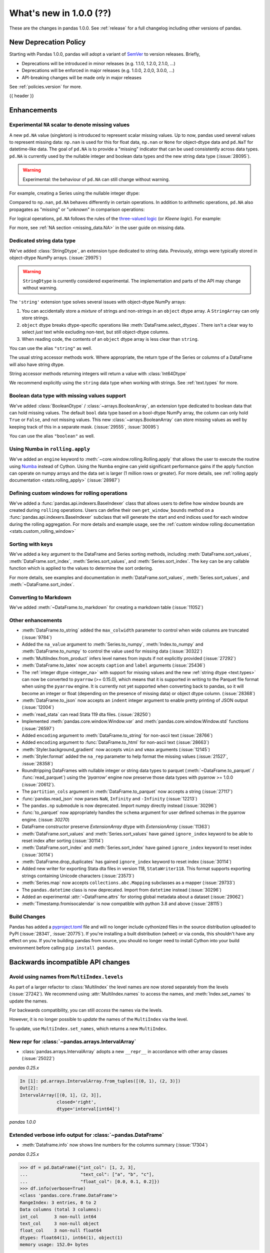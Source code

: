 .. _whatsnew_1000:

What's new in 1.0.0 (??)
------------------------

These are the changes in pandas 1.0.0. See :ref:`release` for a full changelog
including other versions of pandas.

New Deprecation Policy
~~~~~~~~~~~~~~~~~~~~~~

Starting with Pandas 1.0.0, pandas will adopt a variant of `SemVer`_ to
version releases. Briefly,

* Deprecations will be introduced in minor releases (e.g. 1.1.0, 1.2.0, 2.1.0, ...)
* Deprecations will be enforced in major releases (e.g. 1.0.0, 2.0,0, 3.0.0, ...)
* API-breaking changes will be made only in major releases

See :ref:`policies.version` for more.

.. _2019 Pandas User Survey: http://dev.pandas.io/pandas-blog/2019-pandas-user-survey.html
.. _SemVer: https://semver.org

{{ header }}

.. ---------------------------------------------------------------------------

Enhancements
~~~~~~~~~~~~

.. _whatsnew_100.NA:

Experimental ``NA`` scalar to denote missing values
^^^^^^^^^^^^^^^^^^^^^^^^^^^^^^^^^^^^^^^^^^^^^^^^^^^

A new ``pd.NA`` value (singleton) is introduced to represent scalar missing
values. Up to now, pandas used several values to represent missing data: ``np.nan`` is used for this for float data, ``np.nan`` or
``None`` for object-dtype data and ``pd.NaT`` for datetime-like data. The
goal of ``pd.NA`` is to provide a "missing" indicator that can be used
consistently across data types. ``pd.NA`` is currently used by the nullable integer and boolean
data types and the new string data type (:issue:`28095`).

.. warning::

   Experimental: the behaviour of ``pd.NA`` can still change without warning.

For example, creating a Series using the nullable integer dtype:

.. ipython:: python

    s = pd.Series([1, 2, None], dtype="Int64")
    s
    s[2]

Compared to ``np.nan``, ``pd.NA`` behaves differently in certain operations.
In addition to arithmetic operations, ``pd.NA`` also propagates as "missing"
or "unknown" in comparison operations:

.. ipython:: python

    np.nan > 1
    pd.NA > 1

For logical operations, ``pd.NA`` follows the rules of the
`three-valued logic <https://en.wikipedia.org/wiki/Three-valued_logic>`__ (or
*Kleene logic*). For example:

.. ipython:: python

    pd.NA | True

For more, see :ref:`NA section <missing_data.NA>` in the user guide on missing
data.


.. _whatsnew_100.string:

Dedicated string data type
^^^^^^^^^^^^^^^^^^^^^^^^^^

We've added :class:`StringDtype`, an extension type dedicated to string data.
Previously, strings were typically stored in object-dtype NumPy arrays. (:issue:`29975`)

.. warning::

   ``StringDtype`` is currently considered experimental. The implementation
   and parts of the API may change without warning.

The ``'string'`` extension type solves several issues with object-dtype NumPy arrays:

1. You can accidentally store a *mixture* of strings and non-strings in an
   ``object`` dtype array. A ``StringArray`` can only store strings.
2. ``object`` dtype breaks dtype-specific operations like :meth:`DataFrame.select_dtypes`.
   There isn't a clear way to select *just* text while excluding non-text,
   but still object-dtype columns.
3. When reading code, the contents of an ``object`` dtype array is less clear
   than ``string``.


.. ipython:: python

   pd.Series(['abc', None, 'def'], dtype=pd.StringDtype())

You can use the alias ``"string"`` as well.

.. ipython:: python

   s = pd.Series(['abc', None, 'def'], dtype="string")
   s

The usual string accessor methods work. Where appropriate, the return type
of the Series or columns of a DataFrame will also have string dtype.

.. ipython:: python

   s.str.upper()
   s.str.split('b', expand=True).dtypes

String accessor methods returning integers will return a value with :class:`Int64Dtype`

.. ipython:: python

   s.str.count("a")

We recommend explicitly using the ``string`` data type when working with strings.
See :ref:`text.types` for more.

.. _whatsnew_100.boolean:

Boolean data type with missing values support
^^^^^^^^^^^^^^^^^^^^^^^^^^^^^^^^^^^^^^^^^^^^^

We've added :class:`BooleanDtype` / :class:`~arrays.BooleanArray`, an extension
type dedicated to boolean data that can hold missing values. The default
``bool`` data type based on a bool-dtype NumPy array, the column can only hold
``True`` or ``False``, and not missing values. This new :class:`~arrays.BooleanArray`
can store missing values as well by keeping track of this in a separate mask.
(:issue:`29555`, :issue:`30095`)

.. ipython:: python

   pd.Series([True, False, None], dtype=pd.BooleanDtype())

You can use the alias ``"boolean"`` as well.

.. ipython:: python

   s = pd.Series([True, False, None], dtype="boolean")
   s

.. _whatsnew_1000.numba_rolling_apply:

Using Numba in ``rolling.apply``
^^^^^^^^^^^^^^^^^^^^^^^^^^^^^^^^

We've added an ``engine`` keyword to :meth:`~core.window.rolling.Rolling.apply` that allows the user to execute the
routine using `Numba <https://numba.pydata.org/>`__ instead of Cython. Using the Numba engine
can yield significant performance gains if the apply function can operate on numpy arrays and
the data set is larger (1 million rows or greater). For more details, see
:ref:`rolling apply documentation <stats.rolling_apply>` (:issue:`28987`)

.. _whatsnew_1000.custom_window:

Defining custom windows for rolling operations
^^^^^^^^^^^^^^^^^^^^^^^^^^^^^^^^^^^^^^^^^^^^^^

We've added a :func:`pandas.api.indexers.BaseIndexer` class that allows users to define how
window bounds are created during ``rolling`` operations. Users can define their own ``get_window_bounds``
method on a :func:`pandas.api.indexers.BaseIndexer` subclass that will generate the start and end
indices used for each window during the rolling aggregation. For more details and example usage, see
the :ref:`custom window rolling documentation <stats.custom_rolling_window>`

.. _whatsnew_1000.sorting_keys:

Sorting with keys
^^^^^^^^^^^^^^^^^

We've added a ``key`` argument to the DataFrame and Series sorting methods, including
:meth:`DataFrame.sort_values`, :meth:`DataFrame.sort_index`, :meth:`Series.sort_values`,
and :meth:`Series.sort_index`. The ``key`` can be any callable function which is applied
to the values to determine the sort ordering.

.. ipython:: python

   s = pd.Series(['C', 'a', 'B'])
   s.sort_values()
   s.sort_values(key=lambda x: x.str.lower)

For more details, see examples and documentation in :meth:`DataFrame.sort_values`,
:meth:`Series.sort_values`, and :meth:`~DataFrame.sort_index`.

.. _whatsnew_1000.to_markdown:

Converting to Markdown
^^^^^^^^^^^^^^^^^^^^^^

We've added :meth:`~DataFrame.to_markdown` for creating a markdown table (:issue:`11052`)

.. ipython:: python

   df = pd.DataFrame({"A": [1, 2, 3], "B": [1, 2, 3]}, index=['a', 'a', 'b'])
   print(df.to_markdown())

.. _whatsnew_1000.enhancements.other:

Other enhancements
^^^^^^^^^^^^^^^^^^

- :meth:`DataFrame.to_string` added the ``max_colwidth`` parameter to control when wide columns are truncated (:issue:`9784`)
- Added the ``na_value`` argument to :meth:`Series.to_numpy`, :meth:`Index.to_numpy` and :meth:`DataFrame.to_numpy` to control the value used for missing data (:issue:`30322`)
- :meth:`MultiIndex.from_product` infers level names from inputs if not explicitly provided (:issue:`27292`)
- :meth:`DataFrame.to_latex` now accepts ``caption`` and ``label`` arguments (:issue:`25436`)
- The :ref:`integer dtype <integer_na>` with support for missing values and the
  new :ref:`string dtype <text.types>` can now be converted to ``pyarrow`` (>=
  0.15.0), which means that it is supported in writing to the Parquet file
  format when using the ``pyarrow`` engine. It is currently not yet supported
  when converting back to pandas, so it will become an integer or float
  (depending on the presence of missing data) or object dtype column. (:issue:`28368`)
- :meth:`DataFrame.to_json` now accepts an ``indent`` integer argument to enable pretty printing of JSON output (:issue:`12004`)
- :meth:`read_stata` can read Stata 119 dta files. (:issue:`28250`)
- Implemented :meth:`pandas.core.window.Window.var` and :meth:`pandas.core.window.Window.std` functions (:issue:`26597`)
- Added ``encoding`` argument to :meth:`DataFrame.to_string` for non-ascii text (:issue:`28766`)
- Added ``encoding`` argument to :func:`DataFrame.to_html` for non-ascii text (:issue:`28663`)
- :meth:`Styler.background_gradient` now accepts ``vmin`` and ``vmax`` arguments (:issue:`12145`)
- :meth:`Styler.format` added the ``na_rep`` parameter to help format the missing values (:issue:`21527`, :issue:`28358`)
- Roundtripping DataFrames with nullable integer or string data types to parquet
  (:meth:`~DataFrame.to_parquet` / :func:`read_parquet`) using the `'pyarrow'` engine
  now preserve those data types with pyarrow >= 1.0.0 (:issue:`20612`).
- The ``partition_cols`` argument in :meth:`DataFrame.to_parquet` now accepts a string (:issue:`27117`)
- :func:`pandas.read_json` now parses ``NaN``, ``Infinity`` and ``-Infinity`` (:issue:`12213`)
- The ``pandas.np`` submodule is now deprecated. Import numpy directly instead (:issue:`30296`)
- :func:`to_parquet` now appropriately handles the ``schema`` argument for user defined schemas in the pyarrow engine. (:issue: `30270`)
- DataFrame constructor preserve `ExtensionArray` dtype with `ExtensionArray` (:issue:`11363`)
- :meth:`DataFrame.sort_values` and :meth:`Series.sort_values` have gained ``ignore_index`` keyword to be able to reset index after sorting (:issue:`30114`)
- :meth:`DataFrame.sort_index` and :meth:`Series.sort_index` have gained ``ignore_index`` keyword to reset index (:issue:`30114`)
- :meth:`DataFrame.drop_duplicates` has gained ``ignore_index`` keyword to reset index (:issue:`30114`)
- Added new writer for exporting Stata dta files in version 118, ``StataWriter118``.  This format supports exporting strings containing Unicode characters (:issue:`23573`)
- :meth:`Series.map` now accepts ``collections.abc.Mapping`` subclasses as a mapper (:issue:`29733`)
- The ``pandas.datetime`` class is now deprecated. Import from ``datetime`` instead (:issue:`30296`)
- Added an experimental :attr:`~DataFrame.attrs` for storing global metadata about a dataset (:issue:`29062`)
- :meth:`Timestamp.fromisocalendar` is now compatible with python 3.8 and above (:issue:`28115`)



Build Changes
^^^^^^^^^^^^^

Pandas has added a `pyproject.toml <https://www.python.org/dev/peps/pep-0517/>`_ file and will no longer include
cythonized files in the source distribution uploaded to PyPI (:issue:`28341`, :issue:`20775`). If you're installing
a built distribution (wheel) or via conda, this shouldn't have any effect on you. If you're building pandas from
source, you should no longer need to install Cython into your build environment before calling ``pip install pandas``.

.. ---------------------------------------------------------------------------

.. _whatsnew_1000.api_breaking:

Backwards incompatible API changes
~~~~~~~~~~~~~~~~~~~~~~~~~~~~~~~~~~

.. _whatsnew_1000.api_breaking.MultiIndex._names:

Avoid using names from ``MultiIndex.levels``
^^^^^^^^^^^^^^^^^^^^^^^^^^^^^^^^^^^^^^^^^^^^

As part of a larger refactor to :class:`MultiIndex` the level names are now
stored separately from the levels (:issue:`27242`). We recommend using
:attr:`MultiIndex.names` to access the names, and :meth:`Index.set_names`
to update the names.

For backwards compatibility, you can still *access* the names via the levels.

.. ipython:: python

   mi = pd.MultiIndex.from_product([[1, 2], ['a', 'b']], names=['x', 'y'])
   mi.levels[0].name

However, it is no longer possible to *update* the names of the ``MultiIndex``
via the level.

.. ipython:: python
   :okexcept:

   mi.levels[0].name = "new name"
   mi.names

To update, use ``MultiIndex.set_names``, which returns a new ``MultiIndex``.

.. ipython:: python

   mi2 = mi.set_names("new name", level=0)
   mi2.names

New repr for :class:`~pandas.arrays.IntervalArray`
^^^^^^^^^^^^^^^^^^^^^^^^^^^^^^^^^^^^^^^^^^^^^^^^^^

- :class:`pandas.arrays.IntervalArray` adopts a new ``__repr__`` in accordance with other array classes (:issue:`25022`)

*pandas 0.25.x*

.. code-block:: ipython

   In [1]: pd.arrays.IntervalArray.from_tuples([(0, 1), (2, 3)])
   Out[2]:
   IntervalArray([(0, 1], (2, 3]],
                 closed='right',
                 dtype='interval[int64]')

*pandas 1.0.0*

.. ipython:: python

   pd.arrays.IntervalArray.from_tuples([(0, 1), (2, 3)])

Extended verbose info output for :class:`~pandas.DataFrame`
^^^^^^^^^^^^^^^^^^^^^^^^^^^^^^^^^^^^^^^^^^^^^^^^^^^^^^^^^^^

- :meth:`Dataframe.info` now shows line numbers for the columns summary (:issue:`17304`)

*pandas 0.25.x*

.. code-block:: python

   >>> df = pd.DataFrame({"int_col": [1, 2, 3],
   ...                    "text_col": ["a", "b", "c"],
   ...                    "float_col": [0.0, 0.1, 0.2]})
   >>> df.info(verbose=True)
   <class 'pandas.core.frame.DataFrame'>
   RangeIndex: 3 entries, 0 to 2
   Data columns (total 3 columns):
   int_col      3 non-null int64
   text_col     3 non-null object
   float_col    3 non-null float64
   dtypes: float64(1), int64(1), object(1)
   memory usage: 152.0+ bytes

*pandas 1.0.0*

.. ipython:: python

   df = pd.DataFrame({"int_col": [1, 2, 3],
                      "text_col": ["a", "b", "c"],
                      "float_col": [0.0, 0.1, 0.2]})
   df.info(verbose=True)

:meth:`pandas.array` inference changes
^^^^^^^^^^^^^^^^^^^^^^^^^^^^^^^^^^^^^^

:meth:`pandas.array` now infers pandas' new extension types in several cases (:issue:`29791`):

1. String data (including missing values) now returns a :class:`arrays.StringArray`.
2. Integer data (including missing values) now returns a :class:`arrays.IntegerArray`.
3. Boolean data (including missing values) now returns the new :class:`arrays.BooleanArray`

*pandas 0.25.x*

.. code-block:: python

   >>> pd.array(["a", None])
   <PandasArray>
   ['a', None]
   Length: 2, dtype: object

   >>> pd.array([1, None])
   <PandasArray>
   [1, None]
   Length: 2, dtype: object


*pandas 1.0.0*

.. ipython:: python

   pd.array(["a", None])
   pd.array([1, None])

As a reminder, you can specify the ``dtype`` to disable all inference.

:class:`arrays.IntegerArray` now uses :attr:`pandas.NA`
^^^^^^^^^^^^^^^^^^^^^^^^^^^^^^^^^^^^^^^^^^^^^^^^^^^^^^^

:class:`arrays.IntegerArray` now uses :attr:`pandas.NA` rather than
:attr:`numpy.nan` as its missing value marker (:issue:`29964`).

*pandas 0.25.x*

.. code-block:: python

   >>> a = pd.array([1, 2, None], dtype="Int64")
   >>> a
   <IntegerArray>
   [1, 2, NaN]
   Length: 3, dtype: Int64

   >>> a[2]
   nan

*pandas 1.0.0*

.. ipython:: python

   a = pd.array([1, 2, None], dtype="Int64")
   a
   a[2]

This has a few API-breaking consequences.

**Converting to a NumPy ndarray**

When converting to a NumPy array missing values will be ``pd.NA``, which cannot
be converted to a float. So calling ``np.asarray(integer_array, dtype="float")``
will now raise.

*pandas 0.25.x*

.. code-block:: python

    >>> np.asarray(a, dtype="float")
    array([ 1.,  2., nan])

*pandas 1.0.0*

.. ipython:: python
   :okexcept:

   np.asarray(a, dtype="float")

Use :meth:`arrays.IntegerArray.to_numpy` with an explicit ``na_value`` instead.

.. ipython:: python

   a.to_numpy(dtype="float", na_value=np.nan)

See :ref:`missing_data.NA` for more on the differences between :attr:`pandas.NA`
and :attr:`numpy.nan`.

:class:`arrays.IntegerArray` comparisons return :class:`arrays.BooleanArray`
^^^^^^^^^^^^^^^^^^^^^^^^^^^^^^^^^^^^^^^^^^^^^^^^^^^^^^^^^^^^^^^^^^^^^^^^^^^^

Comparison operations on a :class:`arrays.IntegerArray` now returns a
:class:`arrays.BooleanArray` rather than a NumPy array (:issue:`29964`).

*pandas 0.25.x*

.. code-block:: python

   >>> a = pd.array([1, 2, None], dtype="Int64")
   >>> a
   <IntegerArray>
   [1, 2, NaN]
   Length: 3, dtype: Int64

   >>> a > 1
   array([False,  True, False])

*pandas 1.0.0*

.. ipython:: python

   a = pd.array([1, 2, None], dtype="Int64")
   a > 1

Note that missing values now propagate, rather than always comparing unequal
like :attr:`numpy.nan`. See :ref:`missing_data.NA` for more.

By default :meth:`Categorical.min` now returns the minimum instead of np.nan
^^^^^^^^^^^^^^^^^^^^^^^^^^^^^^^^^^^^^^^^^^^^^^^^^^^^^^^^^^^^^^^^^^^^^^^^^^^^

When :class:`Categorical` contains ``np.nan``,
:meth:`Categorical.min` no longer return ``np.nan`` by default (skipna=True) (:issue:`25303`)

*pandas 0.25.x*

.. code-block:: ipython

   In [1]: pd.Categorical([1, 2, np.nan], ordered=True).min()
   Out[1]: nan


*pandas 1.0.0*

.. ipython:: python

   pd.Categorical([1, 2, np.nan], ordered=True).min()


Default dtype of empty :class:`pandas.Series`
^^^^^^^^^^^^^^^^^^^^^^^^^^^^^^^^^^^^^^^^^^^^^

Initialising an empty :class:`pandas.Series` without specifying a dtype will raise a `DeprecationWarning` now
(:issue:`17261`). The default dtype will change from ``float64`` to ``object`` in future releases so that it is
consistent with the behaviour of :class:`DataFrame` and :class:`Index`.

*pandas 1.0.0*

.. code-block:: ipython

   In [1]: pd.Series()
   Out[2]:
   DeprecationWarning: The default dtype for empty Series will be 'object' instead of 'float64' in a future version. Specify a dtype explicitly to silence this warning.
   Series([], dtype: float64)

.. _whatsnew_1000.api_breaking.python:

Increased minimum version for Python
^^^^^^^^^^^^^^^^^^^^^^^^^^^^^^^^^^^^

Pandas 1.0.0 supports Python 3.6.1 and higher (:issue:`29212`).

.. _whatsnew_1000.api_breaking.deps:

Increased minimum versions for dependencies
^^^^^^^^^^^^^^^^^^^^^^^^^^^^^^^^^^^^^^^^^^^

Some minimum supported versions of dependencies were updated (:issue:`29766`, :issue:`29723`).
If installed, we now require:

+-----------------+-----------------+----------+---------+
| Package         | Minimum Version | Required | Changed |
+=================+=================+==========+=========+
| numpy           | 1.13.3          |    X     |         |
+-----------------+-----------------+----------+---------+
| pytz            | 2015.4          |    X     |         |
+-----------------+-----------------+----------+---------+
| python-dateutil | 2.6.1           |    X     |         |
+-----------------+-----------------+----------+---------+
| bottleneck      | 1.2.1           |          |         |
+-----------------+-----------------+----------+---------+
| numexpr         | 2.6.2           |          |         |
+-----------------+-----------------+----------+---------+
| pytest (dev)    | 4.0.2           |          |         |
+-----------------+-----------------+----------+---------+

For `optional libraries <https://dev.pandas.io/docs/install.html#dependencies>`_ the general recommendation is to use the latest version.
The following table lists the lowest version per library that is currently being tested throughout the development of pandas.
Optional libraries below the lowest tested version may still work, but are not considered supported.

+-----------------+-----------------+---------+
| Package         | Minimum Version | Changed |
+=================+=================+=========+
| beautifulsoup4  | 4.6.0           |         |
+-----------------+-----------------+---------+
| fastparquet     | 0.3.2           |    X    |
+-----------------+-----------------+---------+
| gcsfs           | 0.2.2           |         |
+-----------------+-----------------+---------+
| lxml            | 3.8.0           |         |
+-----------------+-----------------+---------+
| matplotlib      | 2.2.2           |         |
+-----------------+-----------------+---------+
| numba           | 0.46.0          |    X    |
+-----------------+-----------------+---------+
| openpyxl        | 2.5.7           |    X    |
+-----------------+-----------------+---------+
| pyarrow         | 0.12.0          |    X    |
+-----------------+-----------------+---------+
| pymysql         | 0.7.1           |         |
+-----------------+-----------------+---------+
| pytables        | 3.4.2           |         |
+-----------------+-----------------+---------+
| s3fs            | 0.3.0           |    X    |
+-----------------+-----------------+---------+
| scipy           | 0.19.0          |         |
+-----------------+-----------------+---------+
| sqlalchemy      | 1.1.4           |         |
+-----------------+-----------------+---------+
| xarray          | 0.8.2           |         |
+-----------------+-----------------+---------+
| xlrd            | 1.1.0           |         |
+-----------------+-----------------+---------+
| xlsxwriter      | 0.9.8           |         |
+-----------------+-----------------+---------+
| xlwt            | 1.2.0           |         |
+-----------------+-----------------+---------+

See :ref:`install.dependencies` and :ref:`install.optional_dependencies` for more.


.. _whatsnew_1000.api.other:

Other API changes
^^^^^^^^^^^^^^^^^

- Bumped the minimum supported version of ``s3fs`` from 0.0.8 to 0.3.0 (:issue:`28616`)
- :class:`core.groupby.GroupBy.transform` now raises on invalid operation names (:issue:`27489`)
- :meth:`pandas.api.types.infer_dtype` will now return "integer-na" for integer and ``np.nan`` mix (:issue:`27283`)
- :meth:`MultiIndex.from_arrays` will no longer infer names from arrays if ``names=None`` is explicitly provided (:issue:`27292`)
- In order to improve tab-completion, Pandas does not include most deprecated attributes when introspecting a pandas object using ``dir`` (e.g. ``dir(df)``).
  To see which attributes are excluded, see an object's ``_deprecations`` attribute, for example ``pd.DataFrame._deprecations`` (:issue:`28805`).
- The returned dtype of ::func:`pd.unique` now matches the input dtype. (:issue:`27874`)
- Changed the default configuration value for ``options.matplotlib.register_converters`` from ``True`` to ``"auto"`` (:issue:`18720`).
  Now, pandas custom formatters will only be applied to plots created by pandas, through :meth:`~DataFrame.plot`.
  Previously, pandas' formatters would be applied to all plots created *after* a :meth:`~DataFrame.plot`.
  See :ref:`units registration <whatsnew_1000.matplotlib_units>` for more.
- :meth:`Series.dropna` has dropped its ``**kwargs`` argument in favor of a single ``how`` parameter.
  Supplying anything else than ``how`` to ``**kwargs`` raised a ``TypeError`` previously (:issue:`29388`)
- When testing pandas, the new minimum required version of pytest is 5.0.1 (:issue:`29664`)
- :meth:`Series.str.__iter__` was deprecated and will be removed in future releases (:issue:`28277`).


.. _whatsnew_1000.api.documentation:

Documentation Improvements
^^^^^^^^^^^^^^^^^^^^^^^^^^

- Added new section on :ref:`scale` (:issue:`28315`).
- Added sub-section on :ref:`io.query_multi` for HDF5 datasets (:issue:`28791`).

.. ---------------------------------------------------------------------------

.. _whatsnew_1000.deprecations:

Deprecations
~~~~~~~~~~~~

- :meth:`Series.item` and :meth:`Index.item` have been _undeprecated_ (:issue:`29250`)
- ``Index.set_value`` has been deprecated. For a given index ``idx``, array ``arr``,
  value in ``idx`` of ``idx_val`` and a new value of ``val``, ``idx.set_value(arr, idx_val, val)``
  is equivalent to ``arr[idx.get_loc(idx_val)] = val``, which should be used instead (:issue:`28621`).
- :func:`is_extension_type` is deprecated, :func:`is_extension_array_dtype` should be used instead (:issue:`29457`)
- :func:`eval` keyword argument "truediv" is deprecated and will be removed in a future version (:issue:`29812`)
- :meth:`DateOffset.isAnchored` and :meth:`DatetOffset.onOffset` are deprecated and will be removed in a future version, use :meth:`DateOffset.is_anchored` and :meth:`DateOffset.is_on_offset` instead (:issue:`30340`)
- ``pandas.tseries.frequencies.get_offset`` is deprecated and will be removed in a future version, use ``pandas.tseries.frequencies.to_offset`` instead (:issue:`4205`)
- :meth:`Categorical.take_nd` and :meth:`CategoricalIndex.take_nd` are deprecated, use :meth:`Categorical.take` and :meth:`CategoricalIndex.take` instead (:issue:`27745`)
- The parameter ``numeric_only`` of :meth:`Categorical.min` and :meth:`Categorical.max` is deprecated and replaced with ``skipna`` (:issue:`25303`)
- The parameter ``label`` in :func:`lreshape` has been deprecated and will be removed in a future version (:issue:`29742`)
- ``pandas.core.index`` has been deprecated and will be removed in a future version, the public classes are available in the top-level namespace (:issue:`19711`)
- :func:`pandas.json_normalize` is now exposed in the top-level namespace.
  Usage of ``json_normalize`` as ``pandas.io.json.json_normalize`` is now deprecated and
  it is recommended to use ``json_normalize`` as :func:`pandas.json_normalize` instead (:issue:`27586`).
- :meth:`DataFrame.to_stata`, :meth:`DataFrame.to_feather`, and :meth:`DataFrame.to_parquet` argument "fname" is deprecated, use "path" instead (:issue:`23574`)
- The deprecated internal attributes ``_start``, ``_stop`` and ``_step`` of :class:`RangeIndex` now raise a ``FutureWarning`` instead of a ``DeprecationWarning`` (:issue:`26581`)
- The ``pandas.util.testing`` module has been deprecated. Use the public API in ``pandas.testing`` documented at :ref:`api.general.testing` (:issue:`16232`).
- ``pandas.SparseArray`` has been deprecated.  Use ``pandas.arrays.SparseArray`` (:class:`arrays.SparseArray`) instead. (:issue:`30642`)
- The parameter ``is_copy`` of :meth:`DataFrame.take` has been deprecated and will be removed in a future version. (:issue:`27357`)

**Selecting Columns from a Grouped DataFrame**

When selecting columns from a :class:`DataFrameGroupBy` object, passing individual keys (or a tuple of keys) inside single brackets is deprecated,
a list of items should be used instead. (:issue:`23566`) For example:

.. code-block:: ipython

    df = pd.DataFrame({
        "A": ["foo", "bar", "foo", "bar", "foo", "bar", "foo", "foo"],
        "B": np.random.randn(8),
        "C": np.random.randn(8),
    })
    g = df.groupby('A')

    # single key, returns SeriesGroupBy
    g['B']

    # tuple of single key, returns SeriesGroupBy
    g[('B',)]

    # tuple of multiple keys, returns DataFrameGroupBy, raises FutureWarning
    g[('B', 'C')]

    # multiple keys passed directly, returns DataFrameGroupBy, raises FutureWarning
    # (implicitly converts the passed strings into a single tuple)
    g['B', 'C']

    # proper way, returns DataFrameGroupBy
    g[['B', 'C']]

.. ---------------------------------------------------------------------------

.. _whatsnew_1000.prior_deprecations:

Removal of prior version deprecations/changes
~~~~~~~~~~~~~~~~~~~~~~~~~~~~~~~~~~~~~~~~~~~~~

**Removed SparseSeries and SparseDataFrame**

``SparseSeries``, ``SparseDataFrame`` and the ``DataFrame.to_sparse`` method
have been removed (:issue:`28425`). We recommend using a ``Series`` or
``DataFrame`` with sparse values instead. See :ref:`sparse.migration` for help
with migrating existing code.

.. _whatsnew_1000.matplotlib_units:

**Matplotlib unit registration**

Previously, pandas would register converters with matplotlib as a side effect of importing pandas (:issue:`18720`).
This changed the output of plots made via matplotlib plots after pandas was imported, even if you were using
matplotlib directly rather than :meth:`~DataFrame.plot`.

To use pandas formatters with a matplotlib plot, specify

.. code-block:: python

   >>> import pandas as pd
   >>> pd.options.plotting.matplotlib.register_converters = True

Note that plots created by :meth:`DataFrame.plot` and :meth:`Series.plot` *do* register the converters
automatically. The only behavior change is when plotting a date-like object via ``matplotlib.pyplot.plot``
or ``matplotlib.Axes.plot``. See :ref:`plotting.formatters` for more.

**Other removals**

- Removed the previously deprecated keyword "index" from :func:`read_stata`, :class:`StataReader`, and :meth:`StataReader.read`, use "index_col" instead (:issue:`17328`)
- Removed :meth:`StataReader.data` method, use :meth:`StataReader.read` instead (:issue:`9493`)
- Removed :func:`pandas.plotting._matplotlib.tsplot`, use :meth:`Series.plot` instead (:issue:`19980`)
- :func:`pandas.tseries.converter.register` has been moved to :func:`pandas.plotting.register_matplotlib_converters` (:issue:`18307`)
- :meth:`Series.plot` no longer accepts positional arguments, pass keyword arguments instead (:issue:`30003`)
- :meth:`DataFrame.hist` and :meth:`Series.hist` no longer allows ``figsize="default"``, specify figure size by passinig a tuple instead (:issue:`30003`)
- Floordiv of integer-dtyped array by :class:`Timedelta` now raises ``TypeError`` (:issue:`21036`)
- :class:`TimedeltaIndex` and :class:`DatetimeIndex` no longer accept non-nanosecond dtype strings like "timedelta64" or "datetime64", use "timedelta64[ns]" and "datetime64[ns]" instead (:issue:`24806`)
- Changed the default "skipna" argument in :func:`pandas.api.types.infer_dtype` from ``False`` to ``True`` (:issue:`24050`)
- Removed :attr:`Series.ix` and :attr:`DataFrame.ix` (:issue:`26438`)
- Removed :meth:`Index.summary` (:issue:`18217`)
- Removed the previously deprecated keyword "fastpath" from the :class:`Index` constructor (:issue:`23110`)
- Removed :meth:`Series.get_value`, :meth:`Series.set_value`, :meth:`DataFrame.get_value`, :meth:`DataFrame.set_value` (:issue:`17739`)
- Removed :meth:`Series.compound` and :meth:`DataFrame.compound` (:issue:`26405`)
- Changed the default "inplace" argument in :meth:`DataFrame.set_index` and :meth:`Series.set_axis` from ``None`` to ``False`` (:issue:`27600`)
- Removed :attr:`Series.cat.categorical`, :attr:`Series.cat.index`, :attr:`Series.cat.name` (:issue:`24751`)
- Removed the previously deprecated keyword "box" from :func:`to_datetime` and :func:`to_timedelta`; in addition these now always returns :class:`DatetimeIndex`, :class:`TimedeltaIndex`, :class:`Index`, :class:`Series`, or :class:`DataFrame` (:issue:`24486`)
- :func:`to_timedelta`, :class:`Timedelta`, and :class:`TimedeltaIndex` no longer allow "M", "y", or "Y" for the "unit" argument (:issue:`23264`)
- Removed the previously deprecated keyword "time_rule" from (non-public) :func:`offsets.generate_range`, which has been moved to :func:`core.arrays._ranges.generate_range` (:issue:`24157`)
- :meth:`DataFrame.loc` or :meth:`Series.loc` with listlike indexers and missing labels will no longer reindex (:issue:`17295`)
- :meth:`DataFrame.to_excel` and :meth:`Series.to_excel` with non-existent columns will no longer reindex (:issue:`17295`)
- Removed the previously deprecated keyword "join_axes" from :func:`concat`; use ``reindex_like`` on the result instead (:issue:`22318`)
- Removed the previously deprecated keyword "by" from :meth:`DataFrame.sort_index`, use :meth:`DataFrame.sort_values` instead (:issue:`10726`)
- Removed support for nested renaming in :meth:`DataFrame.aggregate`, :meth:`Series.aggregate`, :meth:`core.groupby.DataFrameGroupBy.aggregate`, :meth:`core.groupby.SeriesGroupBy.aggregate`, :meth:`core.window.rolling.Rolling.aggregate` (:issue:`18529`)
- Passing ``datetime64`` data to :class:`TimedeltaIndex` or ``timedelta64`` data to ``DatetimeIndex`` now raises ``TypeError`` (:issue:`23539`, :issue:`23937`)
- Passing ``int64`` values to :class:`DatetimeIndex` and a timezone now interprets the values as nanosecond timestamps in UTC, not wall times in the given timezone (:issue:`24559`)
- A tuple passed to :meth:`DataFrame.groupby` is now exclusively treated as a single key (:issue:`18314`)
- Removed :meth:`Index.contains`, use ``key in index`` instead (:issue:`30103`)
- Addition and subtraction of ``int`` or integer-arrays is no longer allowed in :class:`Timestamp`, :class:`DatetimeIndex`, :class:`TimedeltaIndex`, use ``obj + n * obj.freq`` instead of ``obj + n`` (:issue:`22535`)
- Removed :meth:`Series.ptp` (:issue:`21614`)
- Removed :meth:`Series.from_array` (:issue:`18258`)
- Removed :meth:`DataFrame.from_items` (:issue:`18458`)
- Removed :meth:`DataFrame.as_matrix`, :meth:`Series.as_matrix` (:issue:`18458`)
- Removed :meth:`Series.asobject` (:issue:`18477`)
- Removed :meth:`DataFrame.as_blocks`, :meth:`Series.as_blocks`, `DataFrame.blocks`, :meth:`Series.blocks` (:issue:`17656`)
- :meth:`pandas.Series.str.cat` now defaults to aligning ``others``, using ``join='left'`` (:issue:`27611`)
- :meth:`pandas.Series.str.cat` does not accept list-likes *within* list-likes anymore (:issue:`27611`)
- :meth:`Series.where` with ``Categorical`` dtype (or :meth:`DataFrame.where` with ``Categorical`` column) no longer allows setting new categories (:issue:`24114`)
- Removed the previously deprecated keywords "start", "end", and "periods" from the :class:`DatetimeIndex`, :class:`TimedeltaIndex`, and :class:`PeriodIndex` constructors; use :func:`date_range`, :func:`timedelta_range`, and :func:`period_range` instead (:issue:`23919`)
- Removed the previously deprecated keyword "verify_integrity" from the :class:`DatetimeIndex` and :class:`TimedeltaIndex` constructors (:issue:`23919`)
- Removed the previously deprecated keyword "fastpath" from ``pandas.core.internals.blocks.make_block`` (:issue:`19265`)
- Removed the previously deprecated keyword "dtype" from :meth:`Block.make_block_same_class` (:issue:`19434`)
- Removed :meth:`ExtensionArray._formatting_values`. Use :attr:`ExtensionArray._formatter` instead. (:issue:`23601`)
- Removed :meth:`MultiIndex.to_hierarchical` (:issue:`21613`)
- Removed :attr:`MultiIndex.labels`, use :attr:`MultiIndex.codes` instead (:issue:`23752`)
- Removed the previously deprecated keyword "labels" from the :class:`MultiIndex` constructor, use "codes" instead (:issue:`23752`)
- Removed :meth:`MultiIndex.set_labels`, use :meth:`MultiIndex.set_codes` instead (:issue:`23752`)
- Removed the previously deprecated keyword "labels" from :meth:`MultiIndex.set_codes`, :meth:`MultiIndex.copy`, :meth:`MultiIndex.drop`, use "codes" instead (:issue:`23752`)
- Removed support for legacy HDF5 formats (:issue:`29787`)
- Passing a dtype alias (e.g. 'datetime64[ns, UTC]') to :class:`DatetimeTZDtype` is no longer allowed, use :meth:`DatetimeTZDtype.construct_from_string` instead (:issue:`23990`)
- Removed the previously deprecated keyword "skip_footer" from :func:`read_excel`; use "skipfooter" instead (:issue:`18836`)
- :func:`read_excel` no longer allows an integer value for the parameter ``usecols``, instead pass a list of integers from 0 to ``usecols`` inclusive (:issue:`23635`)
- Removed the previously deprecated keyword "convert_datetime64" from :meth:`DataFrame.to_records` (:issue:`18902`)
- Removed :meth:`IntervalIndex.from_intervals` in favor of the :class:`IntervalIndex` constructor (:issue:`19263`)
- Changed the default "keep_tz" argument in :meth:`DatetimeIndex.to_series` from ``None`` to ``True`` (:issue:`23739`)
- Removed :func:`api.types.is_period` and :func:`api.types.is_datetimetz` (:issue:`23917`)
- Ability to read pickles containing :class:`Categorical` instances created with pre-0.16 version of pandas has been removed (:issue:`27538`)
- Removed :func:`pandas.tseries.plotting.tsplot` (:issue:`18627`)
- Removed the previously deprecated keywords "reduce" and "broadcast" from :meth:`DataFrame.apply` (:issue:`18577`)
- Removed the previously deprecated ``assert_raises_regex`` function in ``pandas._testing`` (:issue:`29174`)
- Removed the previously deprecated ``FrozenNDArray`` class in ``pandas.core.indexes.frozen`` (:issue:`29335`)
- Removed the previously deprecated keyword "nthreads" from :func:`read_feather`, use "use_threads" instead (:issue:`23053`)
- Removed :meth:`Index.is_lexsorted_for_tuple` (:issue:`29305`)
- Removed support for nested renaming in :meth:`DataFrame.aggregate`, :meth:`Series.aggregate`, :meth:`core.groupby.DataFrameGroupBy.aggregate`, :meth:`core.groupby.SeriesGroupBy.aggregate`, :meth:`core.window.rolling.Rolling.aggregate` (:issue:`29608`)
- Removed :meth:`Series.valid`; use :meth:`Series.dropna` instead (:issue:`18800`)
- Removed :attr:`DataFrame.is_copy`, :attr:`Series.is_copy` (:issue:`18812`)
- Removed :meth:`DataFrame.get_ftype_counts`, :meth:`Series.get_ftype_counts` (:issue:`18243`)
- Removed :meth:`DataFrame.ftypes`, :meth:`Series.ftypes`, :meth:`Series.ftype` (:issue:`26744`)
- Removed :meth:`Index.get_duplicates`, use ``idx[idx.duplicated()].unique()`` instead (:issue:`20239`)
- Removed :meth:`Series.clip_upper`, :meth:`Series.clip_lower`, :meth:`DataFrame.clip_upper`, :meth:`DataFrame.clip_lower` (:issue:`24203`)
- Removed the ability to alter :attr:`DatetimeIndex.freq`, :attr:`TimedeltaIndex.freq`, or :attr:`PeriodIndex.freq` (:issue:`20772`)
- Removed :attr:`DatetimeIndex.offset` (:issue:`20730`)
- Removed :meth:`DatetimeIndex.asobject`, :meth:`TimedeltaIndex.asobject`, :meth:`PeriodIndex.asobject`, use ``astype(object)`` instead (:issue:`29801`)
- Removed the previously deprecated keyword "order" from :func:`factorize` (:issue:`19751`)
- Removed the previously deprecated keyword "encoding" from :func:`read_stata` and :meth:`DataFrame.to_stata` (:issue:`21400`)
- Changed the default "sort" argument in :func:`concat` from ``None`` to ``False`` (:issue:`20613`)
- Removed the previously deprecated keyword "raise_conflict" from :meth:`DataFrame.update`, use "errors" instead (:issue:`23585`)
- Removed the previously deprecated keyword "n" from :meth:`DatetimeIndex.shift`, :meth:`TimedeltaIndex.shift`, :meth:`PeriodIndex.shift`, use "periods" instead (:issue:`22458`)
- Removed the previously deprecated keywords "how", "fill_method", and "limit" from :meth:`DataFrame.resample` (:issue:`30139`)
- Passing an integer to :meth:`Series.fillna` or :meth:`DataFrame.fillna` with ``timedelta64[ns]`` dtype now raises ``TypeError`` (:issue:`24694`)
- Passing multiple axes to :meth:`DataFrame.dropna` is no longer supported (:issue:`20995`)
- Removed :meth:`Series.nonzero`, use ``to_numpy().nonzero()`` instead (:issue:`24048`)
- Passing floating dtype ``codes`` to :meth:`Categorical.from_codes` is no longer supported, pass ``codes.astype(np.int64)`` instead (:issue:`21775`)
- Removed the previously deprecated keyword "pat" from :meth:`Series.str.partition` and :meth:`Series.str.rpartition`, use "sep" instead (:issue:`23767`)
- Removed :meth:`Series.put` (:issue:`27106`)
- Removed :attr:`Series.real`, :attr:`Series.imag` (:issue:`27106`)
- Removed :meth:`Series.to_dense`, :meth:`DataFrame.to_dense` (:issue:`26684`)
- Removed :meth:`Index.dtype_str`, use ``str(index.dtype)`` instead (:issue:`27106`)
- :meth:`Categorical.ravel` returns a :class:`Categorical` instead of a ``ndarray`` (:issue:`27199`)
- The 'outer' method on Numpy ufuncs, e.g. ``np.subtract.outer`` operating on :class:`Series` objects is no longer supported, and will raise ``NotImplementedError`` (:issue:`27198`)
- Removed :meth:`Series.get_dtype_counts` and :meth:`DataFrame.get_dtype_counts` (:issue:`27145`)
- Changed the default "fill_value" argument in :meth:`Categorical.take` from ``True`` to ``False`` (:issue:`20841`)
- Changed the default value for the `raw` argument in :func:`Series.rolling().apply() <pandas.core.window.Rolling.apply>`, :func:`DataFrame.rolling().apply() <pandas.core.window.Rolling.apply>`, :func:`Series.expanding().apply() <pandas.core.window.Expanding.apply>`, and :func:`DataFrame.expanding().apply() <pandas.core.window.Expanding.apply>` from ``None`` to ``False`` (:issue:`20584`)
- Removed deprecated behavior of :meth:`Series.argmin` and :meth:`Series.argmax`, use :meth:`Series.idxmin` and :meth:`Series.idxmax` for the old behavior (:issue:`16955`)
- Passing a tz-aware ``datetime.datetime`` or :class:`Timestamp` into the :class:`Timestamp` constructor with the ``tz`` argument now raises a ``ValueError`` (:issue:`23621`)
- Removed :attr:`Series.base`, :attr:`Index.base`, :attr:`Categorical.base`, :attr:`Series.flags`, :attr:`Index.flags`, :attr:`PeriodArray.flags`, :attr:`Series.strides`, :attr:`Index.strides`, :attr:`Series.itemsize`, :attr:`Index.itemsize`, :attr:`Series.data`, :attr:`Index.data` (:issue:`20721`)
- Changed :meth:`Timedelta.resolution` to match the behavior of the standard library ``datetime.timedelta.resolution``, for the old behavior, use :meth:`Timedelta.resolution_string` (:issue:`26839`)
- Removed :attr:`Timestamp.weekday_name`, :attr:`DatetimeIndex.weekday_name`, and :attr:`Series.dt.weekday_name` (:issue:`18164`)
- Removed the previously deprecated keyword "errors" in :meth:`Timestamp.tz_localize`, :meth:`DatetimeIndex.tz_localize`, and :meth:`Series.tz_localize` (:issue:`22644`)
- Changed the default "ordered" argument in :class:`CategoricalDtype` from ``None`` to ``False`` (:issue:`26336`)
- :meth:`Series.set_axis` and :meth:`DataFrame.set_axis` now require "labels" as the first argument and "axis" as an optional named parameter (:issue:`30089`)
- Removed :func:`to_msgpack`, :func:`read_msgpack`, :meth:`DataFrame.to_msgpack`, :meth:`Series.to_msgpack` (:issue:`27103`)
- Removed :meth:`Series.compress` (:issue:`21930`)
- Removed the previously deprecated keyword "fill_value" from :meth:`Categorical.fillna`, use "value" instead (:issue:`19269`)
- Removed the previously deprecated keyword "data" from :func:`andrews_curves`, use "frame" instead (:issue:`6956`)
- Removed the previously deprecated keyword "data" from :func:`parallel_coordinates`, use "frame" instead (:issue:`6956`)
- Removed the previously deprecated keyword "colors" from :func:`parallel_coordinates`, use "color" instead (:issue:`6956`)
- Removed the previously deprecated keywords "verbose" and "private_key" from :func:`read_gbq` (:issue:`30200`)
- Calling ``np.array`` and ``np.asarray`` on tz-aware :class:`Series` and :class:`DatetimeIndex` will now return an object array of tz-aware :class:`Timestamp` (:issue:`24596`)
-

.. ---------------------------------------------------------------------------

.. _whatsnew_1000.performance:

Performance improvements
~~~~~~~~~~~~~~~~~~~~~~~~

- Performance improvement in :class:`DataFrame` arithmetic and comparison operations with scalars (:issue:`24990`, :issue:`29853`)
- Performance improvement in indexing with a non-unique :class:`IntervalIndex` (:issue:`27489`)
- Performance improvement in :attr:`MultiIndex.is_monotonic` (:issue:`27495`)
- Performance improvement in :func:`cut` when ``bins`` is an :class:`IntervalIndex` (:issue:`27668`)
- Performance improvement when initializing a :class:`DataFrame` using a ``range`` (:issue:`30171`)
- Performance improvement in :meth:`DataFrame.corr` when ``method`` is ``"spearman"`` (:issue:`28139`)
- Performance improvement in :meth:`DataFrame.replace` when provided a list of values to replace (:issue:`28099`)
- Performance improvement in :meth:`DataFrame.select_dtypes` by using vectorization instead of iterating over a loop (:issue:`28317`)
- Performance improvement in :meth:`Categorical.searchsorted` and  :meth:`CategoricalIndex.searchsorted` (:issue:`28795`)
- Performance improvement when comparing a :class:`Categorical` with a scalar and the scalar is not found in the categories (:issue:`29750`)
- Performance improvement when checking if values in a :class:`Categorical` are equal, equal or larger or larger than a given scalar.
  The improvement is not present if checking if the :class:`Categorical` is less than or less than or equal than the scalar (:issue:`29820`)
- Performance improvement in :meth:`Index.equals` and  :meth:`MultiIndex.equals` (:issue:`29134`)
- Performance improvement in :func:`~pandas.api.types.infer_dtype` when ``skipna`` is ``True`` (:issue:`28814`)

.. ---------------------------------------------------------------------------

.. _whatsnew_1000.bug_fixes:

Bug fixes
~~~~~~~~~


Categorical
^^^^^^^^^^^

- Added test to assert the :func:`fillna` raises the correct ``ValueError`` message when the value isn't a value from categories (:issue:`13628`)
- Bug in :meth:`Categorical.astype` where ``NaN`` values were handled incorrectly when casting to int (:issue:`28406`)
- :meth:`DataFrame.reindex` with a :class:`CategoricalIndex` would fail when the targets contained duplicates, and wouldn't fail if the source contained duplicates (:issue:`28107`)
- Bug in :meth:`Categorical.astype` not allowing for casting to extension dtypes (:issue:`28668`)
- Bug where :func:`merge` was unable to join on categorical and extension dtype columns (:issue:`28668`)
- :meth:`Categorical.searchsorted` and :meth:`CategoricalIndex.searchsorted` now work on unordered categoricals also (:issue:`21667`)
- Added test to assert roundtripping to parquet with :func:`DataFrame.to_parquet` or :func:`read_parquet` will preserve Categorical dtypes for string types (:issue:`27955`)
- Changed the error message in :meth:`Categorical.remove_categories` to always show the invalid removals as a set (:issue:`28669`)
- Using date accessors on a categorical dtyped :class:`Series` of datetimes was not returning an object of the
  same type as if one used the :meth:`.str.` / :meth:`.dt.` on a :class:`Series` of that type. E.g. when accessing :meth:`Series.dt.tz_localize` on a
  :class:`Categorical` with duplicate entries, the accessor was skipping duplicates (:issue:`27952`)
- Bug in :meth:`DataFrame.replace` and :meth:`Series.replace` that would give incorrect results on categorical data (:issue:`26988`)
- Bug where calling :meth:`Categorical.min` or :meth:`Categorical.max` on an empty Categorical would raise a numpy exception (:issue:`30227`)
- The following methods now also correctly output values for unobserved categories when called through ``groupby(..., observed=False)`` (:issue:`17605`)
  * :meth:`core.groupby.SeriesGroupBy.count`
  * :meth:`core.groupby.SeriesGroupBy.size`
  * :meth:`core.groupby.SeriesGroupBy.nunique`
  * :meth:`core.groupby.SeriesGroupBy.nth`


Datetimelike
^^^^^^^^^^^^
- Bug in :meth:`Series.__setitem__` incorrectly casting ``np.timedelta64("NaT")`` to ``np.datetime64("NaT")`` when inserting into a :class:`Series` with datetime64 dtype (:issue:`27311`)
- Bug in :meth:`Series.dt` property lookups when the underlying data is read-only (:issue:`27529`)
- Bug in ``HDFStore.__getitem__`` incorrectly reading tz attribute created in Python 2 (:issue:`26443`)
- Bug in :func:`to_datetime` where passing arrays of malformed ``str`` with errors="coerce" could incorrectly lead to raising ``ValueError`` (:issue:`28299`)
- Bug in :meth:`core.groupby.SeriesGroupBy.nunique` where ``NaT`` values were interfering with the count of unique values (:issue:`27951`)
- Bug in :class:`Timestamp` subtraction when subtracting a :class:`Timestamp` from a ``np.datetime64`` object incorrectly raising ``TypeError`` (:issue:`28286`)
- Addition and subtraction of integer or integer-dtype arrays with :class:`Timestamp` will now raise ``NullFrequencyError`` instead of ``ValueError`` (:issue:`28268`)
- Bug in :class:`Series` and :class:`DataFrame` with integer dtype failing to raise ``TypeError`` when adding or subtracting a ``np.datetime64`` object (:issue:`28080`)
- Bug in :meth:`Series.astype`, :meth:`Index.astype`, and :meth:`DataFrame.astype` failing to handle ``NaT`` when casting to an integer dtype (:issue:`28492`)
- Bug in :class:`Week` with ``weekday`` incorrectly raising ``AttributeError`` instead of ``TypeError`` when adding or subtracting an invalid type (:issue:`28530`)
- Bug in :class:`DataFrame` arithmetic operations when operating with a :class:`Series` with dtype `'timedelta64[ns]'` (:issue:`28049`)
- Bug in :func:`core.groupby.generic.SeriesGroupBy.apply` raising ``ValueError`` when a column in the original DataFrame is a datetime and the column labels are not standard integers (:issue:`28247`)
- Bug in :func:`pandas._config.localization.get_locales` where the ``locales -a`` encodes the locales list as windows-1252 (:issue:`23638`, :issue:`24760`, :issue:`27368`)
- Bug in :meth:`Series.var` failing to raise ``TypeError`` when called with ``timedelta64[ns]`` dtype (:issue:`28289`)
- Bug in :meth:`DatetimeIndex.strftime` and :meth:`Series.dt.strftime` where ``NaT`` was converted to the string ``'NaT'`` instead of ``np.nan`` (:issue:`29578`)
- Bug in masking datetime-like arrays with a boolean mask of an incorrect length not raising an ``IndexError`` (:issue:`30308`)
- Bug in :attr:`Timestamp.resolution` being a property instead of a class attribute (:issue:`29910`)
- Bug in :func:`pandas.to_datetime` when called with ``None`` raising ``TypeError`` instead of returning ``NaT`` (:issue:`30011`)
- Bug in :func:`pandas.to_datetime` failing for `deques` when using ``cache=True`` (the default) (:issue:`29403`)
- Bug in :meth:`Series.item` with ``datetime64`` or ``timedelta64`` dtype, :meth:`DatetimeIndex.item`, and :meth:`TimedeltaIndex.item` returning an integer instead of a :class:`Timestamp` or :class:`Timedelta` (:issue:`30175`)
- Bug in :class:`DatetimeIndex` addition when adding a non-optimized :class:`DateOffset` incorrectly dropping timezone information (:issue:`30336`)
- Bug in :meth:`DataFrame.drop` where attempting to drop non-existent values from a DatetimeIndex would yield a confusing error message (:issue:`30399`)
- Bug in :meth:`DataFrame.append` would remove the timezone-awareness of new data (:issue:`30238`)
- Bug in :meth:`Series.cummin` and :meth:`Series.cummax` with timezone-aware dtype incorrectly dropping its timezone (:issue:`15553`)
- Bug in :class:`DatetimeArray`, :class:`TimedeltaArray`, and :class:`PeriodArray` where inplace addition and subtraction did not actually operate inplace (:issue:`24115`)
- Bug in :func:`pandas.to_datetime` when called with ``Series`` storing ``IntegerArray`` raising ``TypeError`` instead of returning ``Series`` (:issue:`30050`)
- Bug in :func:`date_range` with custom business hours as ``freq`` and given number of ``periods`` (:issue:`30593`)
- Bug in :class:`PeriodIndex` comparisons with incorrectly casting integers to :class:`Period` objects, inconsistent with the :class:`Period` comparison behavior (:issue:`30722`)

Timedelta
^^^^^^^^^
- Bug in subtracting a :class:`TimedeltaIndex` or :class:`TimedeltaArray` from a ``np.datetime64`` object (:issue:`29558`)
-
-

Timezones
^^^^^^^^^

-
-


Numeric
^^^^^^^
- Bug in :meth:`DataFrame.quantile` with zero-column :class:`DataFrame` incorrectly raising (:issue:`23925`)
- :class:`DataFrame` flex inequality comparisons methods (:meth:`DataFrame.lt`, :meth:`DataFrame.le`, :meth:`DataFrame.gt`, :meth:`DataFrame.ge`) with object-dtype and ``complex`` entries failing to raise ``TypeError`` like their :class:`Series` counterparts (:issue:`28079`)
- Bug in :class:`DataFrame` logical operations (`&`, `|`, `^`) not matching :class:`Series` behavior by filling NA values (:issue:`28741`)
- Bug in :meth:`DataFrame.interpolate` where specifying axis by name references variable before it is assigned (:issue:`29142`)
- Bug in :meth:`Series.var` not computing the right value with a nullable integer dtype series not passing through ddof argument (:issue:`29128`)
- Improved error message when using `frac` > 1 and `replace` = False (:issue:`27451`)
- Bug in numeric indexes resulted in it being possible to instantiate an :class:`Int64Index`, :class:`UInt64Index`, or :class:`Float64Index` with an invalid dtype (e.g. datetime-like) (:issue:`29539`)
- Bug in :class:`UInt64Index` precision loss while constructing from a list with values in the ``np.uint64`` range (:issue:`29526`)
- Bug in :class:`NumericIndex` construction that caused indexing to fail when integers in the ``np.uint64`` range were used (:issue:`28023`)
- Bug in :class:`NumericIndex` construction that caused :class:`UInt64Index` to be casted to :class:`Float64Index` when integers in the ``np.uint64`` range were used to index a :class:`DataFrame` (:issue:`28279`)
- Bug in :meth:`Series.interpolate` when using method=`index` with an unsorted index, would previously return incorrect results. (:issue:`21037`)
- Bug in :meth:`DataFrame.round` where a :class:`DataFrame` with a :class:`CategoricalIndex` of :class:`IntervalIndex` columns would incorrectly raise a ``TypeError`` (:issue:`30063`)
- Bug in :meth:`Series.pct_change` and :meth:`DataFrame.pct_change` when there are duplicated indices (:issue:`30463`)
- Bug in :class:`DataFrame` cumulative operations (e.g. cumsum, cummax) incorrect casting to object-dtype (:issue:`19296`)

Conversion
^^^^^^^^^^

-
-

Strings
^^^^^^^

- Calling :meth:`Series.str.isalnum` (and other "ismethods") on an empty Series would return an object dtype instead of bool (:issue:`29624`)
-


Interval
^^^^^^^^

- Bug in :meth:`IntervalIndex.get_indexer` where a :class:`Categorical` or :class:`CategoricalIndex` ``target`` would incorrectly raise a ``TypeError`` (:issue:`30063`)
- Bug in ``pandas.core.dtypes.cast.infer_dtype_from_scalar`` where passing ``pandas_dtype=True`` did not infer :class:`IntervalDtype` (:issue:`30337`)
- Bug in :class:`Series` constructor where constructing a ``Series`` from a ``list`` of :class:`Interval` objects resulted in ``object`` dtype instead of :class:`IntervalDtype` (:issue:`23563`)
- Bug in :class:`IntervalDtype` where the ``kind`` attribute was incorrectly set as ``None`` instead of ``"O"`` (:issue:`30568`)
- Bug in :class:`IntervalIndex`, :class:`~arrays.IntervalArray`, and :class:`Series` with interval data where equality comparisons were incorrect (:issue:`24112`)

Indexing
^^^^^^^^

- Bug in assignment using a reverse slicer (:issue:`26939`)
- Bug in :meth:`DataFrame.explode` would duplicate frame in the presence of duplicates in the index (:issue:`28010`)
- Bug in reindexing a :meth:`PeriodIndex` with another type of index that contained a `Period` (:issue:`28323`) (:issue:`28337`)
- Fix assignment of column via `.loc` with numpy non-ns datetime type (:issue:`27395`)
- Bug in :meth:`Float64Index.astype` where ``np.inf`` was not handled properly when casting to an integer dtype (:issue:`28475`)
- :meth:`Index.union` could fail when the left contained duplicates (:issue:`28257`)
- Bug when indexing with ``.loc`` where the index was a :class:`CategoricalIndex` with non-string categories didn't work (:issue:`17569`, :issue:`30225`)
- :meth:`Index.get_indexer_non_unique` could fail with `TypeError` in some cases, such as when searching for ints in a string index (:issue:`28257`)
- Bug in :meth:`Float64Index.get_loc` incorrectly raising ``TypeError`` instead of ``KeyError`` (:issue:`29189`)
- Bug in :meth:`Series.__setitem__` incorrectly assigning values with boolean indexer when the length of new data matches the number of ``True`` values and new data is not a ``Series`` or an ``np.array`` (:issue:`30567`)
- Bug in indexing with a :class:`PeriodIndex` incorrectly accepting integers representing years, use e.g. ``ser.loc["2007"]`` instead of ``ser.loc[2007]`` (:issue:`30763`)

Missing
^^^^^^^

-
-

MultiIndex
^^^^^^^^^^

- Constructor for :class:`MultiIndex` verifies that the given ``sortorder`` is compatible with the actual ``lexsort_depth``  if ``verify_integrity`` parameter is ``True`` (the default) (:issue:`28735`)
- Series and MultiIndex `.drop` with `MultiIndex` raise exception if labels not in given in level (:issue:`8594`)
-

I/O
^^^

- :meth:`read_csv` now accepts binary mode file buffers when using the Python csv engine (:issue:`23779`)
- Bug in :meth:`DataFrame.to_json` where using a Tuple as a column or index value and using ``orient="columns"`` or ``orient="index"`` would produce invalid JSON (:issue:`20500`)
- Improve infinity parsing. :meth:`read_csv` now interprets ``Infinity``, ``+Infinity``, ``-Infinity`` as floating point values (:issue:`10065`)
- Bug in :meth:`DataFrame.to_csv` where values were truncated when the length of ``na_rep`` was shorter than the text input data. (:issue:`25099`)
- Bug in :func:`DataFrame.to_string` where values were truncated using display options instead of outputting the full content (:issue:`9784`)
- Bug in :meth:`DataFrame.to_json` where a datetime column label would not be written out in ISO format with ``orient="table"`` (:issue:`28130`)
- Bug in :func:`DataFrame.to_parquet` where writing to GCS would fail with `engine='fastparquet'` if the file did not already exist (:issue:`28326`)
- Bug in :func:`read_hdf` closing stores that it didn't open when Exceptions are raised (:issue:`28699`)
- Bug in :meth:`DataFrame.read_json` where using ``orient="index"`` would not maintain the order (:issue:`28557`)
- Bug in :meth:`DataFrame.to_html` where the length of the ``formatters`` argument was not verified (:issue:`28469`)
- Bug in :meth:`DataFrame.read_excel` with ``engine='ods'`` when ``sheet_name`` argument references a non-existent sheet (:issue:`27676`)
- Bug in :meth:`pandas.io.formats.style.Styler` formatting for floating values not displaying decimals correctly (:issue:`13257`)
- Bug in :meth:`DataFrame.to_html` when using ``formatters=<list>`` and ``max_cols`` together. (:issue:`25955`)
- Bug in :meth:`Styler.background_gradient` not able to work with dtype ``Int64`` (:issue:`28869`)
- Bug in :meth:`DataFrame.to_clipboard` which did not work reliably in ipython (:issue:`22707`)
- Bug in :func:`read_json` where default encoding was not set to ``utf-8`` (:issue:`29565`)
- Bug in :class:`PythonParser` where str and bytes were being mixed when dealing with the decimal field (:issue:`29650`)
- :meth:`read_gbq` now accepts ``progress_bar_type`` to display progress bar while the data downloads. (:issue:`29857`)
- Bug in :func:`pandas.io.json.json_normalize` where a missing value in the location specified by `record_path` would raise a ``TypeError`` (:issue:`30148`)
- :func:`read_excel` now accepts binary data (:issue:`15914`)
- Bug in :meth:`read_csv` in which encoding handling was limited to just the string `utf-16` for the C engine (:issue:`24130`)

Plotting
^^^^^^^^

- Bug in :meth:`Series.plot` not able to plot boolean values (:issue:`23719`)
-
- Bug in :meth:`DataFrame.plot` not able to plot when no rows (:issue:`27758`)
- Bug in :meth:`DataFrame.plot` producing incorrect legend markers when plotting multiple series on the same axis (:issue:`18222`)
- Bug in :meth:`DataFrame.plot` when ``kind='box'`` and data contains datetime or timedelta data. These types are now automatically dropped (:issue:`22799`)
- Bug in :meth:`DataFrame.plot.line` and :meth:`DataFrame.plot.area` produce wrong xlim in x-axis (:issue:`27686`, :issue:`25160`, :issue:`24784`)
- Bug where :meth:`DataFrame.boxplot` would not accept a `color` parameter like `DataFrame.plot.box` (:issue:`26214`)
- Bug in the ``xticks`` argument being ignored for :meth:`DataFrame.plot.bar` (:issue:`14119`)
- :func:`set_option` now validates that the plot backend provided to ``'plotting.backend'`` implements the backend when the option is set, rather than when a plot is created (:issue:`28163`)
- :meth:`DataFrame.plot` now allow a ``backend`` keyword argument to allow changing between backends in one session (:issue:`28619`).
- Bug in color validation incorrectly raising for non-color styles (:issue:`29122`).
- Allow :meth: `DataFrame.plot.scatter` to plot ``objects`` and ``datetime`` type data (:issue:`18755`, :issue:`30391`)
- Bug in :meth:`DataFrame.hist`, ``xrot=0`` does not work with ``by`` and subplots (:issue:`30288`).

Groupby/resample/rolling
^^^^^^^^^^^^^^^^^^^^^^^^

- Bug in :meth:`core.groupby.DataFrameGroupBy.apply` only showing output from a single group when function returns an :class:`Index` (:issue:`28652`)
- Bug in :meth:`DataFrame.groupby` with multiple groups where an ``IndexError`` would be raised if any group contained all NA values (:issue:`20519`)
- Bug in :meth:`pandas.core.resample.Resampler.size` and :meth:`pandas.core.resample.Resampler.count` returning wrong dtype when used with an empty series or dataframe (:issue:`28427`)
- Bug in :meth:`DataFrame.rolling` not allowing for rolling over datetimes when ``axis=1`` (:issue:`28192`)
- Bug in :meth:`DataFrame.rolling` not allowing rolling over multi-index levels (:issue:`15584`).
- Bug in :meth:`DataFrame.rolling` not allowing rolling on monotonic decreasing time indexes (:issue:`19248`).
- Bug in :meth:`DataFrame.groupby` not offering selection by column name when ``axis=1`` (:issue:`27614`)
- Bug in :meth:`core.groupby.DataFrameGroupby.agg` not able to use lambda function with named aggregation (:issue:`27519`)
- Bug in :meth:`DataFrame.groupby` losing column name information when grouping by a categorical column (:issue:`28787`)
- Remove error raised due to duplicated input functions in named aggregation in :meth:`DataFrame.groupby` and :meth:`Series.groupby`. Previously error will be raised if the same function is applied on the same column and now it is allowed if new assigned names are different. (:issue:`28426`)
- :meth:`core.groupby.SeriesGroupBy.value_counts` will be able to handle the case even when the :class:`Grouper` makes empty groups (:issue:`28479`)
- Bug in :meth:`core.window.rolling.Rolling.quantile` ignoring ``interpolation`` keyword argument when used within a groupby (:issue:`28779`)
- Bug in :meth:`DataFrame.groupby` where ``any``, ``all``, ``nunique`` and transform functions would incorrectly handle duplicate column labels (:issue:`21668`)
- Bug in :meth:`core.groupby.DataFrameGroupBy.agg` with timezone-aware datetime64 column incorrectly casting results to the original dtype (:issue:`29641`)
- Bug in :meth:`DataFrame.groupby` when using axis=1 and having a single level columns index (:issue:`30208`)
- Bug in :meth:`DataFrame.groupby` when using nunique on axis=1 (:issue:`30253`)
- Bug in :meth:`GroupBy.quantile` with multiple list-like q value and integer column names (:issue:`30289`)
- Bug in :meth:`GroupBy.pct_change` and :meth:`core.groupby.SeriesGroupBy.pct_change` causes ``TypeError`` when ``fill_method`` is ``None`` (:issue:`30463`)

Reshaping
^^^^^^^^^

- Bug in :meth:`DataFrame.apply` that caused incorrect output with empty :class:`DataFrame` (:issue:`28202`, :issue:`21959`)
- Bug in :meth:`DataFrame.stack` not handling non-unique indexes correctly when creating MultiIndex (:issue:`28301`)
- Bug in :meth:`pivot_table` not returning correct type ``float`` when ``margins=True`` and ``aggfunc='mean'`` (:issue:`24893`)
- Bug :func:`merge_asof` could not use :class:`datetime.timedelta` for ``tolerance`` kwarg (:issue:`28098`)
- Bug in :func:`merge`, did not append suffixes correctly with MultiIndex (:issue:`28518`)
- :func:`qcut` and :func:`cut` now handle boolean input (:issue:`20303`)
- Fix to ensure all int dtypes can be used in :func:`merge_asof` when using a tolerance value. Previously every non-int64 type would raise an erroneous ``MergeError`` (:issue:`28870`).
- Better error message in :func:`get_dummies` when `columns` isn't a list-like value (:issue:`28383`)
- Bug in :meth:`Index.join` that caused infinite recursion error for mismatched ``MultiIndex`` name orders. (:issue:`25760`, :issue:`28956`)
- Bug :meth:`Series.pct_change` where supplying an anchored frequency would throw a ValueError (:issue:`28664`)
- Bug where :meth:`DataFrame.equals` returned True incorrectly in some cases when two DataFrames had the same columns in different orders (:issue:`28839`)
- Bug in :meth:`DataFrame.replace` that caused non-numeric replacer's dtype not respected (:issue:`26632`)
- Bug in :func:`melt` where supplying mixed strings and numeric values for ``id_vars`` or ``value_vars`` would incorrectly raise a ``ValueError`` (:issue:`29718`)
- Dtypes are now preserved when transposing a ``DataFrame`` where each column is the same extension dtype (:issue:`30091`)
- Bug in :func:`merge_asof` merging on a tz-aware ``left_index`` and ``right_on`` a tz-aware column (:issue:`29864`)
- Improved error message and docstring in :func:`cut` and :func:`qcut` when `labels=True` (:issue:`13318`)

Sparse
^^^^^^
- Bug in :class:`SparseDataFrame` arithmetic operations incorrectly casting inputs to float (:issue:`28107`)
- Bug in ``DataFrame.sparse`` returning a ``Series`` when there was a column named ``sparse`` rather than the accessor (:issue:`30758`)
-

ExtensionArray
^^^^^^^^^^^^^^

- Bug in :class:`arrays.PandasArray` when setting a scalar string (:issue:`28118`, :issue:`28150`).
- Bug where nullable integers could not be compared to strings (:issue:`28930`)
- Bug where :class:`DataFrame` constructor raised ValueError with list-like data and ``dtype`` specified (:issue:`30280`)


Other
^^^^^
- Trying to set the ``display.precision``, ``display.max_rows`` or ``display.max_columns`` using :meth:`set_option` to anything but a ``None`` or a positive int will raise a ``ValueError`` (:issue:`23348`)
- Using :meth:`DataFrame.replace` with overlapping keys in a nested dictionary will no longer raise, now matching the behavior of a flat dictionary (:issue:`27660`)
- :meth:`DataFrame.to_csv` and :meth:`Series.to_csv` now support dicts as ``compression`` argument with key ``'method'`` being the compression method and others as additional compression options when the compression method is ``'zip'``. (:issue:`26023`)
- Bug in :meth:`Series.diff` where a boolean series would incorrectly raise a ``TypeError`` (:issue:`17294`)
- :meth:`Series.append` will no longer raise a ``TypeError`` when passed a tuple of ``Series`` (:issue:`28410`)
- Fix corrupted error message when calling ``pandas.libs._json.encode()`` on a 0d array (:issue:`18878`)
- Backtick quoting in :meth:`DataFrame.query` and :meth:`DataFrame.eval` can now also be used to use invalid identifiers like names that start with a digit, are python keywords, or are using single character operators. (:issue:`27017`)
- Bug in ``pd.core.util.hashing.hash_pandas_object`` where arrays containing tuples were incorrectly treated as non-hashable (:issue:`28969`)
- Bug in :meth:`DataFrame.append` that raised ``IndexError`` when appending with empty list (:issue:`28769`)
- Fix :class:`AbstractHolidayCalendar` to return correct results for
  years after 2030 (now goes up to 2200) (:issue:`27790`)
- Fixed :class:`IntegerArray` returning ``inf`` rather than ``NaN`` for operations dividing by 0 (:issue:`27398`)
- Fixed ``pow`` operations for :class:`IntegerArray` when the other value is ``0`` or ``1`` (:issue:`29997`)
- Bug in :meth:`Series.count` raises if use_inf_as_na is enabled (:issue:`29478`)
- Bug in :class:`Index` where a non-hashable name could be set without raising ``TypeError`` (:issue:`29069`)
- Bug in :class:`DataFrame` constructor when passing a 2D ``ndarray`` and an extension dtype (:issue:`12513`)
- Bug in :meth:`DaataFrame.to_csv` when supplied a series with a ``dtype="string"`` and a ``na_rep``, the ``na_rep`` was being truncated to 2 characters. (:issue:`29975`)
- Bug where :meth:`DataFrame.itertuples` would incorrectly determine whether or not namedtuples could be used for dataframes of 255 columns (:issue:`28282`)

.. ---------------------------------------------------------------------------

.. _whatsnew_1000.contributors:

Contributors
~~~~~~~~~~~~
